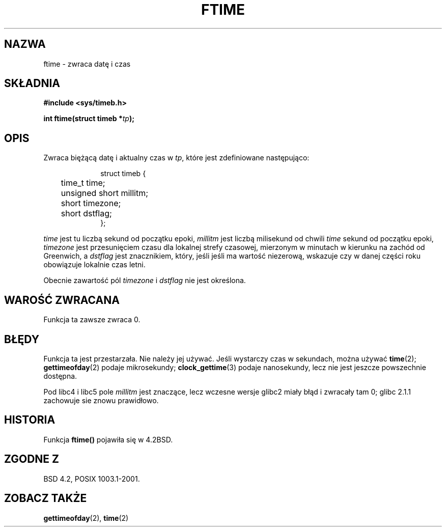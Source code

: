.\" Hey Emacs! This file is -*- nroff -*- source.
.\"
.\" Tłumaczenie wersji man-pages 1.45 - grudzień 2001 PTM
.\" Andrzej Krzysztofowicz <ankry@mif.pg.gda.pl>
.\" --------
.\" Copyright (c) 1993 Michael Haardt
.\" (michael@moria.de)
.\" Fri Apr  2 11:32:09 MET DST 1993
.\"
.\" This is free documentation; you can redistribute it and/or
.\" modify it under the terms of the GNU General Public License as
.\" published by the Free Software Foundation; either version 2 of
.\" the License, or (at your option) any later version.
.\"
.\" The GNU General Public License's references to "object code"
.\" and "executables" are to be interpreted as the output of any
.\" document formatting or typesetting system, including
.\" intermediate and printed output.
.\"
.\" This manual is distributed in the hope that it will be useful,
.\" but WITHOUT ANY WARRANTY; without even the implied warranty of
.\" MERCHANTABILITY or FITNESS FOR A PARTICULAR PURPOSE.  See the
.\" GNU General Public License for more details.
.\"
.\" You should have received a copy of the GNU General Public
.\" License along with this manual; if not, write to the Free
.\" Software Foundation, Inc., 59 Temple Place, Suite 330, Boston, MA 02111,
.\" USA.
.\"
.\" Modified Sat Jul 24 14:23:14 1993 by Rik Faith (faith@cs.unc.edu)
.\" Modified Sun Oct 18 17:31:43 1998 by Andries Brouwer (aeb@cwi.nl)
.\" --------
.TH FTIME 3 2001-12-14 "Linux" "Podręcznik programisty Linuksa"
.SH NAZWA
ftime \- zwraca datę i czas
.SH SKŁADNIA
.B "#include <sys/timeb.h>"
.sp
.BI "int ftime(struct timeb *" tp );
.SH OPIS
Zwraca biężącą datę i aktualny czas w
.IR tp ,
które jest zdefiniowane następująco:
.sp
.in +1i
.nf
struct timeb {
	time_t   time;
	unsigned short millitm;
	short    timezone;
	short    dstflag;
};
.fi
.in -1i
.LP
\fItime\fP jest tu liczbą sekund od początku epoki, \fImillitm\fP jest liczbą
milisekund od chwili \fItime\fP sekund od początku epoki, \fItimezone\fP jest
przesunięciem czasu dla lokalnej strefy czasowej, mierzonym w minutach
w kierunku na zachód od Greenwich, a \fIdstflag\fP jest znacznikiem, który,
jeśli jeśli ma wartość niezerową, wskazuje czy w danej części roku obowiązuje
lokalnie czas letni.
.LP
Obecnie zawartość pól \fItimezone\fP i \fIdstflag\fP nie jest określona.
.SH "WAROŚĆ ZWRACANA"
Funkcja ta zawsze zwraca 0.
.SH BŁĘDY
Funkcja ta jest przestarzała. Nie należy jej używać. Jeśli wystarczy czas
w sekundach, można używać
.BR time (2);
.BR gettimeofday (2)
podaje mikrosekundy;
.BR clock_gettime (3)
podaje nanosekundy, lecz nie jest jeszcze powszechnie dostępna.
.LP
Pod libc4 i libc5 pole \fImillitm\fP jest znaczące, lecz wczesne wersje
glibc2 miały błąd i zwracały tam 0; glibc 2.1.1 zachowuje sie znowu
prawidłowo.
.SH HISTORIA
Funkcja
.B ftime()
pojawiła się w 4.2BSD.
.SH "ZGODNE Z"
BSD 4.2, POSIX 1003.1-2001.
.SH "ZOBACZ TAKŻE"
.BR gettimeofday (2),
.BR time (2)
